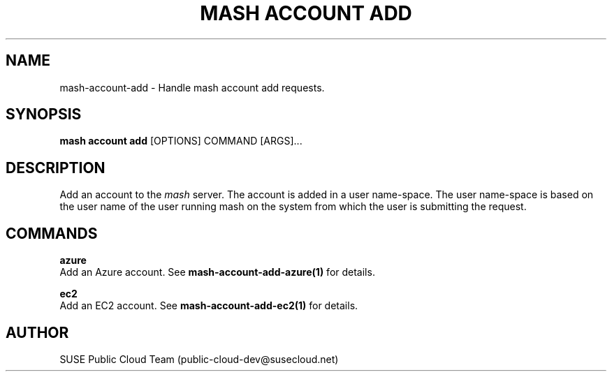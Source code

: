 .\" Process this file with
.\" groff -man -Tascii mash-account-add.1
.\"
.TH "MASH ACCOUNT ADD" "1" "27-Aug-2018" "" "mash account add Manual"
.SH NAME
mash\-account\-add \- Handle mash account add requests.
.SH SYNOPSIS
.B mash account add
[OPTIONS] COMMAND [ARGS]...
.SH DESCRIPTION
Add an account to the \fImash\fP server. The account is added in a
user name-space. The user name-space is based on the user name of
the user running mash on the system from which the user is submitting
the request. 
.SH COMMANDS
.PP
\fBazure\fP
  Add an Azure account. See \fBmash-account-add-azure(1)\fP for details.
.PP
\fBec2\fP
  Add an EC2 account. See \fBmash-account-add-ec2(1)\fP for details.
.SH AUTHOR
SUSE Public Cloud Team (public-cloud-dev@susecloud.net)
